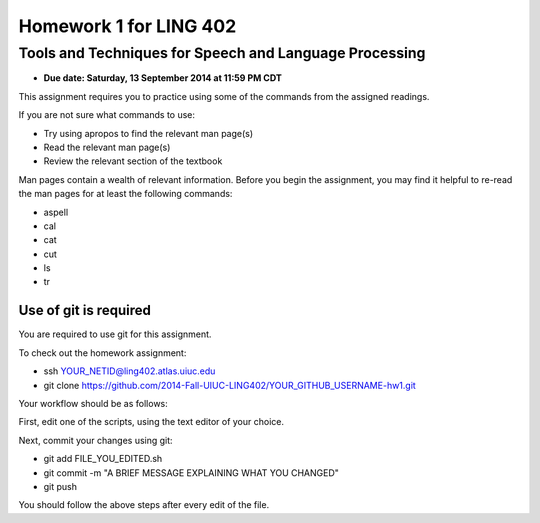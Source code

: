 =======================
Homework 1 for LING 402
=======================

--------------------------------------------------------
Tools and Techniques for Speech and Language Processing
--------------------------------------------------------

* **Due date: Saturday, 13 September 2014 at 11:59 PM CDT**

This assignment requires you to practice using some of the commands from the assigned readings.

If you are not sure what commands to use:

* Try using apropos to find the relevant man page(s)
* Read the relevant man page(s)
* Review the relevant section of the textbook

Man pages contain a wealth of relevant information. 
Before you begin the assignment, you may find it helpful to re-read the man pages for at least the following commands:

* aspell
* cal
* cat
* cut
* ls
* tr


Use of git is required
=======================

You are required to use git for this assignment.

To check out the homework assignment:

* ssh YOUR_NETID@ling402.atlas.uiuc.edu
* git clone https://github.com/2014-Fall-UIUC-LING402/YOUR_GITHUB_USERNAME-hw1.git

Your workflow should be as follows:

First, edit one of the scripts, using the text editor of your choice.

Next, commit your changes using git:

* git add FILE_YOU_EDITED.sh
* git commit -m "A BRIEF MESSAGE EXPLAINING WHAT YOU CHANGED"
* git push

You should follow the above steps after every edit of the file. 